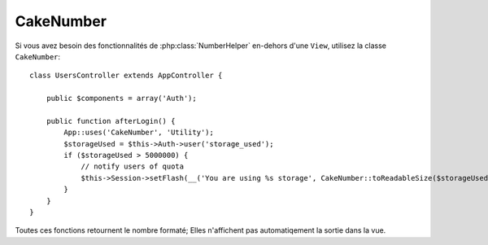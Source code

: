 CakeNumber
##########

.. php:class:: CakeNumber()

Si vous avez besoin des fonctionnalités de :php:class:`NumberHelper` en-dehors
d'une ``View``, utilisez la classe ``CakeNumber``::

    class UsersController extends AppController {

        public $components = array('Auth');

        public function afterLogin() {
            App::uses('CakeNumber', 'Utility');
            $storageUsed = $this->Auth->user('storage_used');
            if ($storageUsed > 5000000) {
                // notify users of quota
                $this->Session->setFlash(__('You are using %s storage', CakeNumber::toReadableSize($storageUsed)));
            }
        }
    }

.. versionadded:: 2.1
    ``CakeNumber`` a été refondu à partir de :php:class:`NumberHelper`.

.. start-cakenumber

Toutes ces fonctions retournent le nombre formaté; Elles n'affichent pas
automatiqement la sortie dans la vue.

.. php:method:: currency(mixed $number, string $currency = 'USD', array $options = array())

    :param float $number: La valeur à convertir.
    :param string $currency: Le format de monnaie connu à utiliser.
    :param array $options: Options, voir ci-dessous.

    Cette méthode est utilisée pour afficher un nombre dans des formats de
    monnaie courante (EUR,GBP,USD). L'utilisation dans une vue ressemble à
    ceci::

        // Appelé avec NumberHelper
        echo $this->Number->currency($number, $currency);

        // Appelé avec CakeNumber
        App::uses('CakeNumber', 'Utility');
        echo CakeNumber::currency($number, $currency);

    Le premier paramètre $number, doit être un nombre à virgule qui représente
    le montant d'argent que vous désirez. Le second paramètre est utilisé pour
    choisir un schéma de formatage de monnaie courante:

    +---------------------+----------------------------------------------------+
    | $currency           | 1234.56, formaté par le type courant               |
    +=====================+====================================================+
    | EUR                 | €1.234,56                                          |
    +---------------------+----------------------------------------------------+
    | GBP                 | £1,234.56                                          |
    +---------------------+----------------------------------------------------+
    | USD                 | $1,234.56                                          |
    +---------------------+----------------------------------------------------+

    Le troisième paramètre est un tableau d'options pour définir la sortie. Les
    options suivantes sont disponibles:

    +---------------------+----------------------------------------------------+
    | Option              | Description                                        |
    +=====================+====================================================+
    | before              | Le symbole de la monnaie à placer avant les nombres|
    |                     | ex: '$'                                            |
    +---------------------+----------------------------------------------------+
    | after               | Le symbole de la monnaie à placer après les nombres|
    |                     | décimaux                                           |
    |                     | ex: 'c'. Définit le boléeen à false pour utiliser  |
    |                     | aucun symbole décimal                              |
    |                     | ex: 0.35 => $0.35.                                 |
    +---------------------+----------------------------------------------------+
    | zero                | Le texte à utiliser pour des valeurs à zéro, peut  |
    |                     | être une chaîne de caractères ou un nombre.        |
    |                     | ex: 0, 'Free!'                                     |
    +---------------------+----------------------------------------------------+
    | places              | Nombre de décimales à utiliser. ex: 2              |
    +---------------------+----------------------------------------------------+
    | thousands           | Séparateur des milliers ex: ','                    |
    +---------------------+----------------------------------------------------+
    | decimals            | Symbole de Séparateur des décimales. ex: '.'       |
    +---------------------+----------------------------------------------------+
    | negative            | Symbole pour les nombres négatifs. Si égal à '()', |
    |                     | le nombre sera entouré avec ( et )                 |
    +---------------------+----------------------------------------------------+
    | escape              | La sortie doit-elle être échappée de htmlentity?   |
    |                     | Par défaut défini à true                           |
    +---------------------+----------------------------------------------------+
    | wholeSymbol         | La chaîne de caractères à utiliser pour les tous   |
    |                     | nombres. ex: ' dollars'                            |
    +---------------------+----------------------------------------------------+
    | wholePosition       | Soit 'before' soit 'after' pour placer le symbole  |
    |                     | entier                                             |
    +---------------------+----------------------------------------------------+
    | fractionSymbol      | Chaîne de caractères à utiliser pour les nombres   |
    |                     | en fraction. ex: ' cents'                          |
    +---------------------+----------------------------------------------------+
    | fractionPosition    | Soit 'before' soit 'after' pour placer le symbole  |
    |                     | de fraction                                        |
    +---------------------+----------------------------------------------------+
    | fractionExponent    | Fraction exponent de cette monnaie spécifique.     |
    |                     | Par défaut à 2.                                    |
    +---------------------+----------------------------------------------------+

    Si une valeur $currency non reconnue est fournie, elle est préfixée par un
    nombre formaté en USD. Par exemple::

        // Appelé avec NumberHelper
        echo $this->Number->currency('1234.56', 'FOO');

        // Sortie
        FOO 1,234.56

        // Appelé avec CakeNumber
        App::uses('CakeNumber', 'Utility');
        echo CakeNumber::currency('1234.56', 'FOO');

.. php:method:: defaultCurrency(string $currency)

    :param string $currency: Défini une monnaie connu pour
        :php:meth:`CakeNumber::currency()`.

    Setter/getter pour la monnaie par défaut. Ceci retire la necessité de
    toujours passer la monnaie à :php:meth:`CakeNumber::currency()` et change
    toutes les sorties de monnaie en définissant les autres par défaut.

    .. versionadded:: 2.3 Cette méthode a été ajoutée dans 2.3.

.. php:method:: addFormat(string $formatName, array $options)
    
    :param string $formatName: Le nom du format à utiliser dans le futur.
    :param array $options: Le tableau d'options pour ce format. Utilise les
        mêmes clés ``$options`` comme :php:meth:`CakeNumber::currency()`.

        - `before` Symbole de monnaie avant le nombre. False pour aucun.
        - `after` Symbole de monnaie après le nombre. False pour aucun.
        - `zero` Le texte à utiliser pour les valeurs à zéro, peut être
          une chaîne de caractères ou un nombre.
          ex: 0, 'Free!'
        - `places` Nombre de décimal à utiliser. ex. 2.
        - `thousands` Séparateur des milliers. ex: ','.
        - `decimals` Symbole de Séparateur des Decimales. ex: '.'.
        - `negative` Symbole pour les nombres négatifs. Si égal à '()', le
          nombre sera entouré avec ( et ).
        - `escape` La sortie doit-elle être échappée de htmlentity? Par défaut
          à true.
        - `wholeSymbol` Chaîne de caractères à utiliser pour tous les nombres. 
          ex: ' dollars'.
        - `wholePosition` Soit 'before' soit 'after' pour placer le symbole
          complet.
        - `fractionSymbol` Chaîne de caractères à utiliser pour les nombres à
          fraction. ex: ' cents'.
        - `fractionPosition` Soit 'before' soit 'after' pour placer le symbole
          de fraction.

    Ajoute le format de monnaie au helper Number. Facilite la réutilisation
    des formats de monnaie.::

        // appelé par NumberHelper
        $this->Number->addFormat('BRL', array('before' => 'R$', 'thousands' => '.', 'decimals' => ','));

        // appelé par CakeNumber
        App::uses('CakeNumber', 'Utility');
        CakeNumber::addFormat('BRL', array('before' => 'R$', 'thousands' => '.', 'decimals' => ','));

    Vous pouvez maintenant utiliser `BRL` de manière courte quand vous
    formattez les montants de monnaie::

        // appelé par NumberHelper
        echo $this->Number->currency($value, 'BRL');

        // appelé par CakeNumber
        App::uses('CakeNumber', 'Utility');
        echo CakeNumber::currency($value, 'BRL');

    Les formats ajoutés sont fusionnés avec les formats par défaut suivants::

       array(
           'wholeSymbol'      => '',
           'wholePosition'    => 'before',
           'fractionSymbol'   => '',
           'fractionPosition' => 'after',
           'zero'             => 0,
           'places'           => 2,
           'thousands'        => ',',
           'decimals'         => '.',
           'negative'         => '()',
           'escape'           => true,
           'fractionExponent' => 2
       )

.. php:method:: precision(mixed $number, int $precision = 3)

    :param float $number: La valeur à convertir
    :param integer $precision: Le nombre de décimal à afficher

    Cette méthode affiche un nombre avec le montant de précision spécifié
    (place de la décimal). Elle arrondira afin de maintenir le niveau de
    précision défini.:: 

        // appelé avec NumberHelper
        echo $this->Number->precision(456.91873645, 2 );

        // Sortie
        456.92

        // appelé avec CakeNumber
        App::uses('CakeNumber', 'Utility');
        echo CakeNumber::precision(456.91873645, 2 );


.. php:method:: toPercentage(mixed $number, int $precision = 2, array $options = array())

    :param float $number: La valeur à convertir.
    :param integer $precision: Le nomnbre de décimal à afficher.
    :param array $options: Options, voir ci-dessous.

    +---------------------+----------------------------------------------------+
    | Option              | Description                                        |
    +=====================+====================================================+
    | multiply            | Booléen pour indiquer si la valeur doit être       |
    |                     | multipliée par 100. Utile pour les pourcentages    |
    |                     | avec décimal.                                      |
    +---------------------+----------------------------------------------------+

    Comme precision(), cette méthode formate un nombre selon la précision
    fournie (où les nombres sont arrondis pour parvenir à ce degré de
    précision). Cette méthode exprime aussi le nombre en tant que
    pourcentage et préfixe la sortie avec un signe de pourcent.::
    
        // appelé avec NumberHelper. Sortie: 45.69%
        echo $this->Number->toPercentage(45.691873645);

        // appelé avec CakeNumber. Sortie: 45.69%
        App::uses('CakeNumber', 'Utility');
        echo CakeNumber::toPercentage(45.691873645);

        // Appelé avec multiply. Sortie: 45.69%
        echo CakeNumber::toPercentage(0.45691, 2, array(
            'multiply' => true
        ));

    .. versionadded:: 2.4
        L'argument ``$options`` avec l'option ``multiply`` a été ajouté.

.. php:method:: fromReadableSize(string $size, $default)

    :param string $size: La valeur formatée lisible par un humain.

    Cette méthode enlève le format d'un nombre à partir d'une taille de byte
    lisible par un humain en un nombre entier de bytes.

    .. versionadded:: 2.3
        Cette méthode a été ajoutée dans 2.3

.. php:method:: toReadableSize(string $dataSize)

    :param string $data_size: Le nombre de bytes pour le rendre lisible.

    Cette méthode formate les tailles de données dans des formes lisibles
    pour l'homme. Elle fournit une manière raccourcie de convertir les
    en KB, MB, GB, et TB. La taille est affichée avec un niveau de précision
    à deux chiffres, selon la taille de données fournie (ex: les tailles
    supérieurs sont exprimées dans des termes plus larges)::

        // appelé avec NumberHelper
        echo $this->Number->toReadableSize(0); // 0 Bytes
        echo $this->Number->toReadableSize(1024); // 1 KB
        echo $this->Number->toReadableSize(1321205.76); // 1.26 MB
        echo $this->Number->toReadableSize(5368709120); // 5.00 GB

        // appelé avec CakeNumber
        App::uses('CakeNumber', 'Utility');
        echo CakeNumber::toReadableSize(0); // 0 Bytes
        echo CakeNumber::toReadableSize(1024); // 1 KB
        echo CakeNumber::toReadableSize(1321205.76); // 1.26 MB
        echo CakeNumber::toReadableSize(5368709120); // 5.00 GB

.. php:method:: format(mixed $number, mixed $options=false)

    Cette méthode vous donne beaucoup plus de contrôle sur le formatage des
    nombres pour l'utilisation dans vos vues (et est utilisée en tant que
    méthode principale par la plupart des autres méthodes de NumberHelper).
    L'utilisation de cette méthode pourrait ressembler à cela::

        // appelé avec NumberHelper
        $this->Number->format($number, $options);

        // appelé avec CakeNumber
        CakeNumber::format($number, $options);

    Le paramètre $number est le nombre que vous souhaitez formater pour la
    sortie. Avec aucun $options fourni, le nombre 1236.334 sortirait comme
    ceci : 1,236. Notez que la précision par défaut est d'aucun chiffre après
    la virgule.

    Le paramètre $options est là où réside la réelle magie de cette méthode.


    -  Si vous passez un entier alors celui-ci devient le montant de précision
       pour la fonction.
    -  Si vous passez un tableau associatif, vous pouvez utiliser les clés
       suivantes:

       -  places (integer): le montant de précision désiré.
       -  before (string): à mettre avant le nombre à sortir.
       -  escape (boolean): si vous voulez la valeur avant d'être échappée.
       -  decimals (string): utilisé pour délimiter les places des décimales
          dans le nombre.
       -  thousands (string): utilisé pour marquer les milliers, millions, …

    Exemple::

        // appelé avec NumberHelper
        echo $this->Number->format('123456.7890', array(
            'places' => 2,
            'before' => '¥ ',
            'escape' => false,
            'decimals' => '.',
            'thousands' => ','
        ));
        // sortie '¥ 123,456.79'

        // appelé avec CakeNumber
        App::uses('CakeNumber', 'Utility');
        echo CakeNumber::format('123456.7890', array(
            'places' => 2,
            'before' => '¥ ',
            'escape' => false,
            'decimals' => '.',
            'thousands' => ','
        ));
        // sortie '¥ 123,456.79'

.. php:method:: formatDelta(mixed $number, mixed $options=array())

    Cette méthode affiche les différences en valeur comme un nombre signé::

        // appelé avec NumberHelper
        $this->Number->formatDelta($number, $options);

        // appelé avec CakeNumber
        CakeNumber::formatDelta($number, $options);

    Le paramètre $number est le nombre que vous planifiez sur le formatage
    de sortie. Avec aucun $options fourni, le nombre 1236.334 sortirait
    1,236. Notez que la valeur de precision par défaut est aucune décimale.

    Le paramètre $options prend les mêmes clés que
    :php:meth:`CakeNumber::format()` lui-même:

       -  places (integer): le montant de precision souhaité.
       -  before (string): à mettre avant le nombre sorti.
       -  after (string): à mettre après le nombre sorti.
       -  decimals (string): utilisé pour délimiter les places de la décimal
          dans un nombre.
       -  thousands (string): utilisé pour marquer les places des centaines,
          millions, …

    Exemple::

        // appelé avec NumberHelper
        echo $this->Number->formatDelta('123456.7890', array(
            'places' => 2,
            'decimals' => '.',
            'thousands' => ','
        ));
        // sortie '+123,456.79'

        // appelé avec CakeNumber
        App::uses('CakeNumber', 'Utility');
        echo CakeNumber::formatDelta('123456.7890', array(
            'places' => 2,
            'decimals' => '.',
            'thousands' => ','
        ));
        // sortie '+123,456.79'

    .. versionadded:: 2.3
        Cette méthode a été ajoutée dans 2.3.

.. end-cakenumber


.. meta::
    :title lang=fr: NumberHelper
    :description lang=fr: Le Helper Number contient des méthodes pratiques qui permettent l'affichage de nombres dans des formats habituels dans vos vues.
    :keywords lang=fr: number helper,monnaie,format nombre,précision nombre,format fichier taille,format nombres
